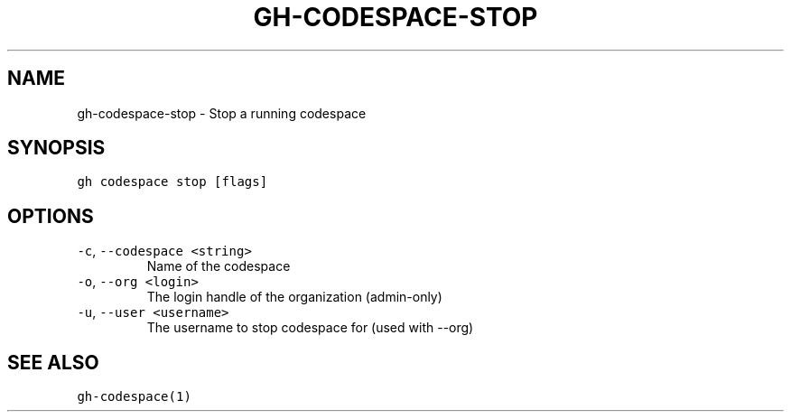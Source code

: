 .nh
.TH "GH-CODESPACE-STOP" "1" "Jul 2022" "" "GitHub CLI manual"

.SH NAME
.PP
gh-codespace-stop - Stop a running codespace


.SH SYNOPSIS
.PP
\fB\fCgh codespace stop [flags]\fR


.SH OPTIONS
.TP
\fB\fC-c\fR, \fB\fC--codespace\fR \fB\fC<string>\fR
Name of the codespace

.TP
\fB\fC-o\fR, \fB\fC--org\fR \fB\fC<login>\fR
The login handle of the organization (admin-only)

.TP
\fB\fC-u\fR, \fB\fC--user\fR \fB\fC<username>\fR
The username to stop codespace for (used with --org)


.SH SEE ALSO
.PP
\fB\fCgh-codespace(1)\fR
